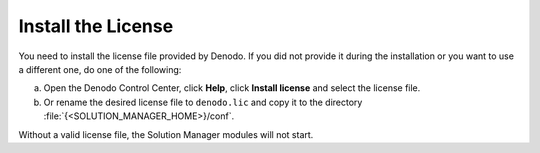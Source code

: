 .. _sm-install-license:

====================
Install the License
====================

You need to install the license file provided by Denodo. If you did not provide it during the installation or
you want to use a different one, do one of the following:

a. Open the Denodo Control Center, click **Help**, click **Install license** and select the license file.
#. Or rename the desired license file to ``denodo.lic`` and
   copy it to the directory :file:`{<SOLUTION_MANAGER_HOME>}/conf`.

Without a valid license file, the Solution Manager modules will not
start.
